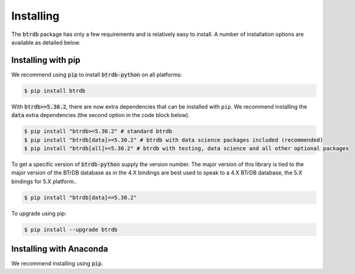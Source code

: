 Installing
========================

The :code:`btrdb` package has only a few requirements and is relatively easy to install.
A number of installation options are available as detailed below.

Installing with pip
-------------------

We recommend using :code:`pip` to install :code:`btrdb-python` on all platforms:

.. code-block:: bash

    $ pip install btrdb

With :code:`btrdb>=5.30.2`, there are now extra dependencies that can be installed with ``pip``.
We recommend installing the :code:`data` extra dependencies (the second option in the code block below).


.. code-block:: shell-session

    $ pip install "btrdb>=5.30.2" # standard btrdb
    $ pip install "btrdb[data]>=5.30.2" # btrdb with data science packages included (recommended)
    $ pip install "btrdb[all]>=5.30.2" # btrdb with testing, data science and all other optional packages


To get a specific version of :code:`btrdb-python` supply the version number.  The major
version of this library is tied to the major version of the BTrDB database as
in the 4.X bindings are best used to speak to a 4.X BTrDB database, the 5.X bindings for 5.X platform..

.. code-block:: bash

    $ pip install "btrdb[data]==5.30.2"


To upgrade using pip:

.. code-block:: bash

    $ pip install --upgrade btrdb


Installing with Anaconda
------------------------

We recommend installing using :code:`pip`.
